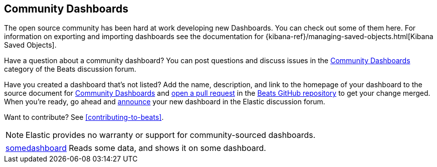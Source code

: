 //////////////////////////////////////////////////////////////////////////
//// This content appears in both the Beats Platform Reference and the
//// Beats Developer Guide.
//////////////////////////////////////////////////////////////////////////

[[community-dashboards]]
== Community Dashboards

The open source community has been hard at work developing new Dashboards. You can check
out some of them here. For information on exporting and importing dashboards see the documentation for
{kibana-ref}/managing-saved-objects.html[Kibana Saved Objects].

Have a question about a community dashboard? You can post questions and discuss issues in the
https://discuss.elastic.co/c/beats/community-dashboards[Community Dashboards] category of the Beats discussion forum.

Have you created a dashboard that's not listed? Add the name, description, and link to the homepage of your dashboard
to the source document for https://github.com/elastic/beats/blob/master/libbeat/docs/communitydashboards.asciidoc[Community Dashboards]
and https://help.github.com/articles/using-pull-requests[open a pull request] in the https://github.com/elastic/beats[Beats GitHub repository]
to get your change merged. When you're ready, go ahead and https://discuss.elastic.co/c/announcements[announce]
your new dashboard in the Elastic discussion forum.

ifndef::dev-guide[]
Want to contribute? See <<contributing-to-beats>>.
endif::[]

NOTE: Elastic provides no warranty or support for community-sourced dashboards.

[horizontal]

https://github.com/elastic/somedashboard[somedashboard]:: Reads some data, and shows it on some dashboard.
